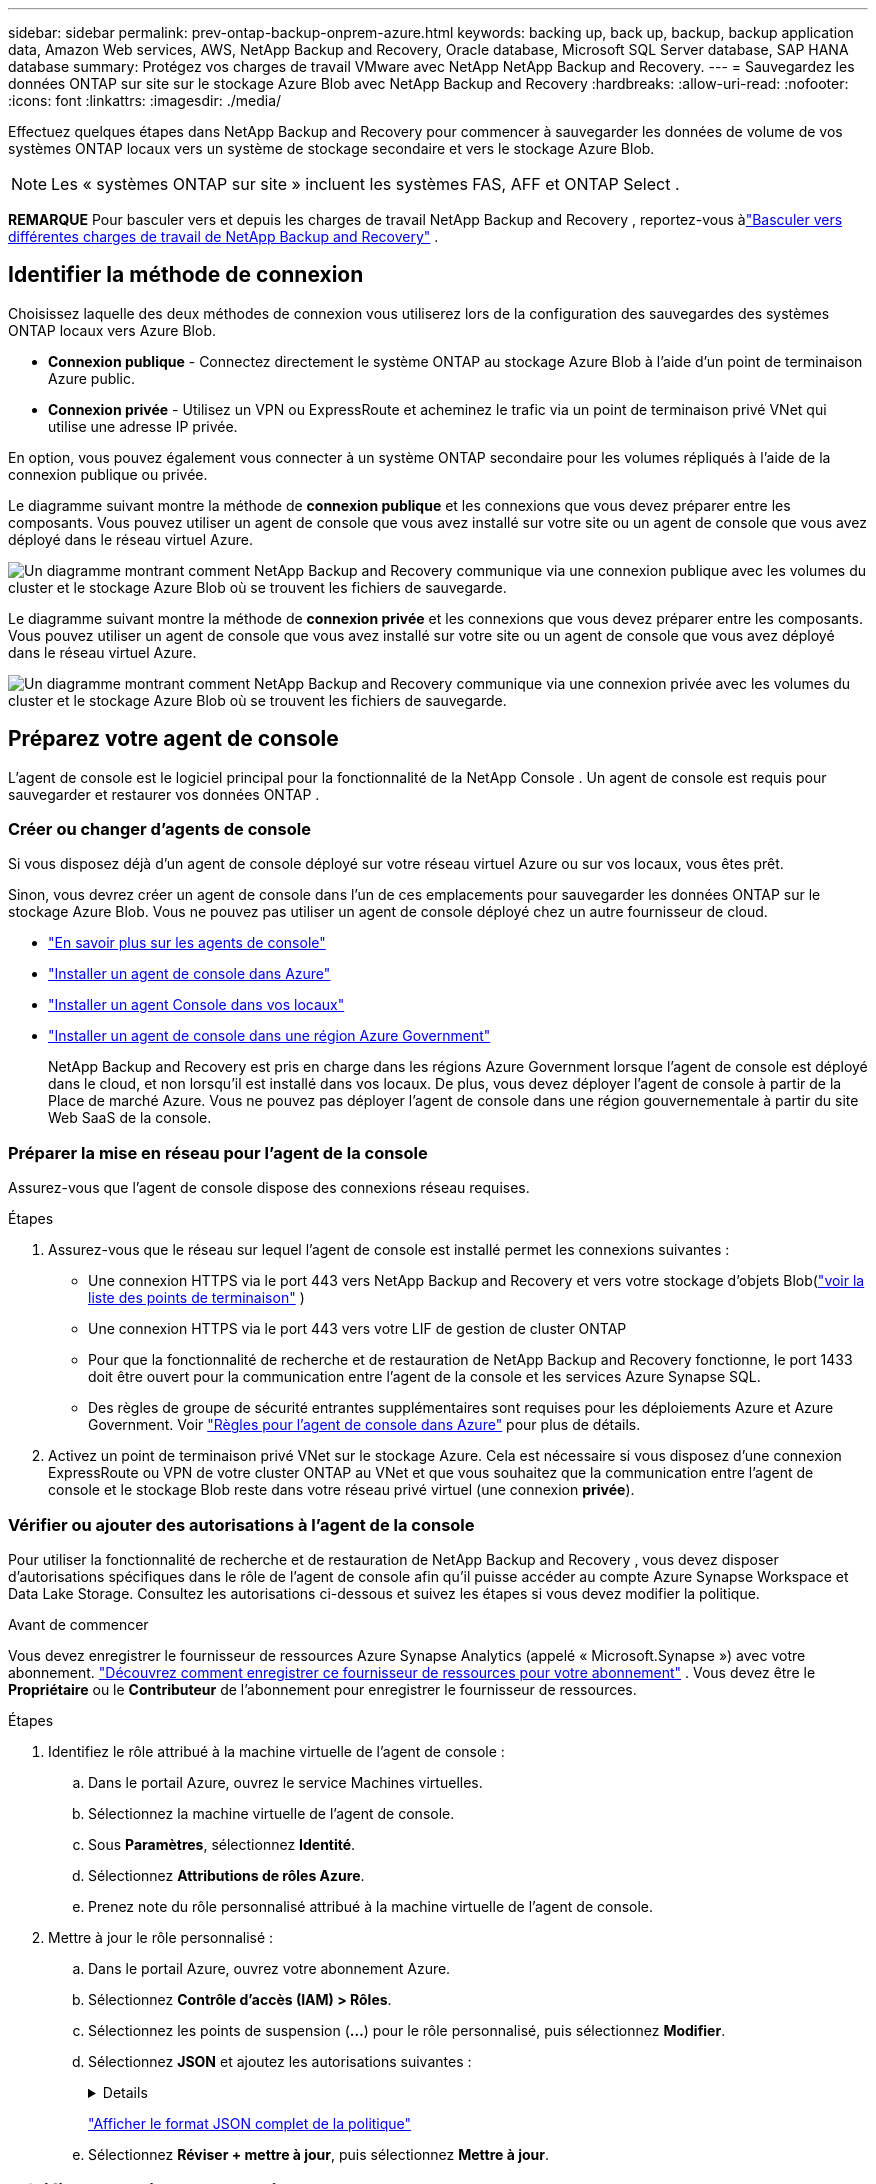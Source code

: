 ---
sidebar: sidebar 
permalink: prev-ontap-backup-onprem-azure.html 
keywords: backing up, back up, backup, backup application data, Amazon Web services, AWS, NetApp Backup and Recovery, Oracle database, Microsoft SQL Server database, SAP HANA database 
summary: Protégez vos charges de travail VMware avec NetApp NetApp Backup and Recovery. 
---
= Sauvegardez les données ONTAP sur site sur le stockage Azure Blob avec NetApp Backup and Recovery
:hardbreaks:
:allow-uri-read: 
:nofooter: 
:icons: font
:linkattrs: 
:imagesdir: ./media/


[role="lead"]
Effectuez quelques étapes dans NetApp Backup and Recovery pour commencer à sauvegarder les données de volume de vos systèmes ONTAP locaux vers un système de stockage secondaire et vers le stockage Azure Blob.


NOTE: Les « systèmes ONTAP sur site » incluent les systèmes FAS, AFF et ONTAP Select .

[]
====
*REMARQUE* Pour basculer vers et depuis les charges de travail NetApp Backup and Recovery , reportez-vous àlink:br-start-switch-ui.html["Basculer vers différentes charges de travail de NetApp Backup and Recovery"] .

====


== Identifier la méthode de connexion

Choisissez laquelle des deux méthodes de connexion vous utiliserez lors de la configuration des sauvegardes des systèmes ONTAP locaux vers Azure Blob.

* *Connexion publique* - Connectez directement le système ONTAP au stockage Azure Blob à l’aide d’un point de terminaison Azure public.
* *Connexion privée* - Utilisez un VPN ou ExpressRoute et acheminez le trafic via un point de terminaison privé VNet qui utilise une adresse IP privée.


En option, vous pouvez également vous connecter à un système ONTAP secondaire pour les volumes répliqués à l'aide de la connexion publique ou privée.

Le diagramme suivant montre la méthode de *connexion publique* et les connexions que vous devez préparer entre les composants.  Vous pouvez utiliser un agent de console que vous avez installé sur votre site ou un agent de console que vous avez déployé dans le réseau virtuel Azure.

image:diagram_cloud_backup_onprem_azure_public.png["Un diagramme montrant comment NetApp Backup and Recovery communique via une connexion publique avec les volumes du cluster et le stockage Azure Blob où se trouvent les fichiers de sauvegarde."]

Le diagramme suivant montre la méthode de *connexion privée* et les connexions que vous devez préparer entre les composants.  Vous pouvez utiliser un agent de console que vous avez installé sur votre site ou un agent de console que vous avez déployé dans le réseau virtuel Azure.

image:diagram_cloud_backup_onprem_azure_private.png["Un diagramme montrant comment NetApp Backup and Recovery communique via une connexion privée avec les volumes du cluster et le stockage Azure Blob où se trouvent les fichiers de sauvegarde."]



== Préparez votre agent de console

L'agent de console est le logiciel principal pour la fonctionnalité de la NetApp Console .  Un agent de console est requis pour sauvegarder et restaurer vos données ONTAP .



=== Créer ou changer d'agents de console

Si vous disposez déjà d’un agent de console déployé sur votre réseau virtuel Azure ou sur vos locaux, vous êtes prêt.

Sinon, vous devrez créer un agent de console dans l’un de ces emplacements pour sauvegarder les données ONTAP sur le stockage Azure Blob.  Vous ne pouvez pas utiliser un agent de console déployé chez un autre fournisseur de cloud.

* https://docs.netapp.com/us-en/console-setup-admin/concept-connectors.html["En savoir plus sur les agents de console"^]
* https://docs.netapp.com/us-en/console-setup-admin/task-quick-start-connector-azure.html["Installer un agent de console dans Azure"^]
* https://docs.netapp.com/us-en/console-setup-admin/task-quick-start-connector-on-prem.html["Installer un agent Console dans vos locaux"^]
* https://docs.netapp.com/us-en/console-setup-admin/task-install-restricted-mode.html["Installer un agent de console dans une région Azure Government"^]
+
NetApp Backup and Recovery est pris en charge dans les régions Azure Government lorsque l’agent de console est déployé dans le cloud, et non lorsqu’il est installé dans vos locaux.  De plus, vous devez déployer l’agent de console à partir de la Place de marché Azure.  Vous ne pouvez pas déployer l'agent de console dans une région gouvernementale à partir du site Web SaaS de la console.





=== Préparer la mise en réseau pour l'agent de la console

Assurez-vous que l’agent de console dispose des connexions réseau requises.

.Étapes
. Assurez-vous que le réseau sur lequel l’agent de console est installé permet les connexions suivantes :
+
** Une connexion HTTPS via le port 443 vers NetApp Backup and Recovery et vers votre stockage d'objets Blob(https://docs.netapp.com/us-en/console-setup-admin/task-set-up-networking-azure.html#endpoints-contacted-for-day-to-day-operations["voir la liste des points de terminaison"^] )
** Une connexion HTTPS via le port 443 vers votre LIF de gestion de cluster ONTAP
** Pour que la fonctionnalité de recherche et de restauration de NetApp Backup and Recovery fonctionne, le port 1433 doit être ouvert pour la communication entre l’agent de la console et les services Azure Synapse SQL.
** Des règles de groupe de sécurité entrantes supplémentaires sont requises pour les déploiements Azure et Azure Government.  Voir https://docs.netapp.com/us-en/console-setup-admin/reference-ports-azure.html["Règles pour l'agent de console dans Azure"^] pour plus de détails.


. Activez un point de terminaison privé VNet sur le stockage Azure.  Cela est nécessaire si vous disposez d'une connexion ExpressRoute ou VPN de votre cluster ONTAP au VNet et que vous souhaitez que la communication entre l'agent de console et le stockage Blob reste dans votre réseau privé virtuel (une connexion *privée*).




=== Vérifier ou ajouter des autorisations à l'agent de la console

Pour utiliser la fonctionnalité de recherche et de restauration de NetApp Backup and Recovery , vous devez disposer d’autorisations spécifiques dans le rôle de l’agent de console afin qu’il puisse accéder au compte Azure Synapse Workspace et Data Lake Storage.  Consultez les autorisations ci-dessous et suivez les étapes si vous devez modifier la politique.

.Avant de commencer
Vous devez enregistrer le fournisseur de ressources Azure Synapse Analytics (appelé « Microsoft.Synapse ») avec votre abonnement. https://docs.microsoft.com/en-us/azure/azure-resource-manager/management/resource-providers-and-types#register-resource-provider["Découvrez comment enregistrer ce fournisseur de ressources pour votre abonnement"^] .  Vous devez être le *Propriétaire* ou le *Contributeur* de l'abonnement pour enregistrer le fournisseur de ressources.

.Étapes
. Identifiez le rôle attribué à la machine virtuelle de l’agent de console :
+
.. Dans le portail Azure, ouvrez le service Machines virtuelles.
.. Sélectionnez la machine virtuelle de l’agent de console.
.. Sous *Paramètres*, sélectionnez *Identité*.
.. Sélectionnez *Attributions de rôles Azure*.
.. Prenez note du rôle personnalisé attribué à la machine virtuelle de l’agent de console.


. Mettre à jour le rôle personnalisé :
+
.. Dans le portail Azure, ouvrez votre abonnement Azure.
.. Sélectionnez *Contrôle d'accès (IAM) > Rôles*.
.. Sélectionnez les points de suspension (*...*) pour le rôle personnalisé, puis sélectionnez *Modifier*.
.. Sélectionnez *JSON* et ajoutez les autorisations suivantes :
+
[%collapsible]
====
[source, json]
----
"Microsoft.Storage/storageAccounts/listkeys/action",
"Microsoft.Storage/storageAccounts/read",
"Microsoft.Storage/storageAccounts/write",
"Microsoft.Storage/storageAccounts/blobServices/containers/read",
"Microsoft.Storage/storageAccounts/listAccountSas/action",
"Microsoft.KeyVault/vaults/read",
"Microsoft.KeyVault/vaults/accessPolicies/write",
"Microsoft.Network/networkInterfaces/read",
"Microsoft.Resources/subscriptions/locations/read",
"Microsoft.Network/virtualNetworks/read",
"Microsoft.Network/virtualNetworks/subnets/read",
"Microsoft.Resources/subscriptions/resourceGroups/read",
"Microsoft.Resources/subscriptions/resourcegroups/resources/read",
"Microsoft.Resources/subscriptions/resourceGroups/write",
"Microsoft.Authorization/locks/*",
"Microsoft.Network/privateEndpoints/write",
"Microsoft.Network/privateEndpoints/read",
"Microsoft.Network/privateDnsZones/virtualNetworkLinks/write",
"Microsoft.Network/virtualNetworks/join/action",
"Microsoft.Network/privateDnsZones/A/write",
"Microsoft.Network/privateDnsZones/read",
"Microsoft.Network/privateDnsZones/virtualNetworkLinks/read",
"Microsoft.Network/networkInterfaces/delete",
"Microsoft.Network/networkSecurityGroups/delete",
"Microsoft.Resources/deployments/delete",
"Microsoft.ManagedIdentity/userAssignedIdentities/assign/action",
"Microsoft.Synapse/workspaces/write",
"Microsoft.Synapse/workspaces/read",
"Microsoft.Synapse/workspaces/delete",
"Microsoft.Synapse/register/action",
"Microsoft.Synapse/checkNameAvailability/action",
"Microsoft.Synapse/workspaces/operationStatuses/read",
"Microsoft.Synapse/workspaces/firewallRules/read",
"Microsoft.Synapse/workspaces/replaceAllIpFirewallRules/action",
"Microsoft.Synapse/workspaces/operationResults/read",
"Microsoft.Synapse/workspaces/privateEndpointConnectionsApproval/action"
----
====
+
https://docs.netapp.com/us-en/console-setup-admin/reference-permissions-azure.html["Afficher le format JSON complet de la politique"^]

.. Sélectionnez *Réviser + mettre à jour*, puis sélectionnez *Mettre à jour*.






== Vérifier les exigences de licence

Vous devrez vérifier les exigences de licence pour Azure et la console :

* Avant de pouvoir activer NetApp Backup and Recovery pour votre cluster, vous devez soit vous abonner à une offre de paiement à l'utilisation (PAYGO) de la place de marché de la console d'Azure, soit acheter et activer une licence BYOL NetApp Backup and Recovery auprès de NetApp.  Ces licences sont destinées à votre compte et peuvent être utilisées sur plusieurs systèmes.
+
** Pour les licences NetApp Backup and Recovery PAYGO, vous aurez besoin d'un abonnement au https://azuremarketplace.microsoft.com/en-us/marketplace/apps/netapp.cloud-manager?tab=Overview["Offre NetApp Console de la Place de marché Azure"^] .  La facturation de NetApp Backup and Recovery s'effectue via cet abonnement.
** Pour les licences BYOL de NetApp Backup and Recovery , vous aurez besoin du numéro de série de NetApp qui vous permet d'utiliser le service pendant la durée et la capacité de la licence. link:br-start-licensing.html["Apprenez à gérer vos licences BYOL"] .


* Vous devez disposer d’un abonnement Azure pour l’espace de stockage d’objets où vos sauvegardes seront situées.


*Régions prises en charge*

Vous pouvez créer des sauvegardes à partir de systèmes locaux vers Azure Blob dans toutes les régions, y compris les régions Azure Government.  Vous spécifiez la région où les sauvegardes seront stockées lors de la configuration du service.



== Préparez vos clusters ONTAP

Vous devrez préparer votre système ONTAP source sur site et tous les systèmes ONTAP ou Cloud Volumes ONTAP secondaires sur site.

La préparation de vos clusters ONTAP implique les étapes suivantes :

* Découvrez vos systèmes ONTAP dans la NetApp Console
* Vérifier la configuration système requise ONTAP
* Vérifier les exigences réseau ONTAP pour la sauvegarde des données sur le stockage d'objets
* Vérifier les exigences réseau ONTAP pour la réplication des volumes




=== Découvrez vos systèmes ONTAP dans la NetApp Console

Votre système ONTAP source sur site et tous les systèmes ONTAP ou Cloud Volumes ONTAP secondaires sur site doivent être disponibles sur la page *Systèmes* de la NetApp Console .

Vous devrez connaître l’adresse IP de gestion du cluster et le mot de passe du compte utilisateur administrateur pour ajouter le cluster. https://docs.netapp.com/us-en/storage-management-ontap-onprem/task-discovering-ontap.html["Apprenez à découvrir un cluster"^] .



=== Vérifier la configuration système requise ONTAP

Assurez-vous que les exigences ONTAP suivantes sont respectées :

* Minimum ONTAP 9.8 ; ONTAP 9.8P13 et versions ultérieures sont recommandés.
* Une licence SnapMirror (incluse dans le cadre du pack Premium ou du pack de protection des données).
+
*Remarque :* le « Hybrid Cloud Bundle » n'est pas requis lors de l'utilisation de NetApp Backup and Recovery.

+
Apprenez à https://docs.netapp.com/us-en/ontap/system-admin/manage-licenses-concept.html["gérez vos licences de cluster"^] .

* L'heure et le fuseau horaire sont correctement réglés.  Apprenez à https://docs.netapp.com/us-en/ontap/system-admin/manage-cluster-time-concept.html["configurer l'heure de votre cluster"^] .
* Si vous envisagez de répliquer des données, vous devez vérifier que les systèmes source et de destination exécutent des versions ONTAP compatibles avant de répliquer les données.
+
https://docs.netapp.com/us-en/ontap/data-protection/compatible-ontap-versions-snapmirror-concept.html["Afficher les versions ONTAP compatibles pour les relations SnapMirror"^].





=== Vérifier les exigences réseau ONTAP pour la sauvegarde des données sur le stockage d'objets

Vous devez configurer les exigences suivantes sur le système qui se connecte au stockage d’objets.

* Pour une architecture de sauvegarde en éventail, configurez les paramètres suivants sur le système _principal_.
* Pour une architecture de sauvegarde en cascade, configurez les paramètres suivants sur le système _secondaire_.


Les exigences de mise en réseau du cluster ONTAP suivantes sont nécessaires :

* Le cluster ONTAP initie une connexion HTTPS via le port 443 du LIF intercluster au stockage Azure Blob pour les opérations de sauvegarde et de restauration.
+
ONTAP lit et écrit des données vers et depuis le stockage d'objets.  Le stockage d'objets ne s'initialise jamais, il répond simplement.

* ONTAP nécessite une connexion entrante de l'agent de console au LIF de gestion du cluster.  L’agent de console peut résider dans un réseau virtuel Azure.
* Un LIF intercluster est requis sur chaque nœud ONTAP qui héberge les volumes que vous souhaitez sauvegarder.  Le LIF doit être associé à l'_IPspace_ ONTAP doit utiliser pour se connecter au stockage d'objets. https://docs.netapp.com/us-en/ontap/networking/standard_properties_of_ipspaces.html["En savoir plus sur IPspaces"^] .
+
Lorsque vous configurez NetApp Backup and Recovery, vous êtes invité à indiquer l'espace IP à utiliser.  Vous devez choisir l’espace IP auquel chaque LIF est associé.  Il peut s'agir de l'espace IP « par défaut » ou d'un espace IP personnalisé que vous avez créé.

* Les LIF des nœuds et des interclusters peuvent accéder au magasin d'objets.
* Les serveurs DNS ont été configurés pour la machine virtuelle de stockage où se trouvent les volumes.  Découvrez comment https://docs.netapp.com/us-en/ontap/networking/configure_dns_services_auto.html["configurer les services DNS pour le SVM"^] .
* Si vous utilisez un espace IP différent de celui par défaut, vous devrez peut-être créer une route statique pour accéder au stockage d'objets.
* Mettez à jour les règles de pare-feu, si nécessaire, pour autoriser les connexions du service NetApp Backup and Recovery d' ONTAP au stockage d'objets via le port 443 et le trafic de résolution de noms de la machine virtuelle de stockage vers le serveur DNS via le port 53 (TCP/UDP).




=== Vérifier les exigences réseau ONTAP pour la réplication des volumes

Si vous prévoyez de créer des volumes répliqués sur un système ONTAP secondaire à l'aide de NetApp Backup and Recovery, assurez-vous que les systèmes source et de destination répondent aux exigences réseau suivantes.



==== Exigences de mise en réseau ONTAP sur site

* Si le cluster se trouve dans vos locaux, vous devez disposer d’une connexion entre votre réseau d’entreprise et votre réseau virtuel chez le fournisseur de cloud. Il s’agit généralement d’une connexion VPN.
* Les clusters ONTAP doivent répondre à des exigences supplémentaires en matière de sous-réseau, de port, de pare-feu et de cluster.
+
Étant donné que vous pouvez répliquer vers Cloud Volumes ONTAP ou vers des systèmes locaux, examinez les exigences de peering pour les systèmes ONTAP locaux. https://docs.netapp.com/us-en/ontap-sm-classic/peering/reference_prerequisites_for_cluster_peering.html["Consultez les conditions préalables pour le peering de cluster dans la documentation ONTAP"^] .





==== Exigences réseau de Cloud Volumes ONTAP

* Le groupe de sécurité de l'instance doit inclure les règles entrantes et sortantes requises : en particulier, les règles pour ICMP et les ports 11104 et 11105. Ces règles sont incluses dans le groupe de sécurité prédéfini.




== Préparez Azure Blob comme cible de sauvegarde

. Vous pouvez utiliser vos propres clés gérées de manière personnalisée pour le chiffrement des données dans l’assistant d’activation au lieu d’utiliser les clés de chiffrement par défaut gérées par Microsoft.  Dans ce cas, vous aurez besoin de l’abonnement Azure, du nom du coffre de clés et de la clé. https://docs.microsoft.com/en-us/azure/storage/common/customer-managed-keys-overview["Apprenez à utiliser vos propres clés"^] .
+
Notez que la sauvegarde et la récupération prennent en charge les _stratégies d’accès Azure_ comme modèle d’autorisation.  Le modèle d’autorisation _Azure role-based access control_ (Azure RBAC) n’est actuellement pas pris en charge.

. Si vous souhaitez disposer d’une connexion plus sécurisée sur l’Internet public depuis votre centre de données local vers le réseau virtuel, il existe une option permettant de configurer un point de terminaison privé Azure dans l’assistant d’activation.  Dans ce cas, vous devrez connaître le VNet et le sous-réseau pour cette connexion. https://docs.microsoft.com/en-us/azure/private-link/private-endpoint-overview["Consultez les détails sur l'utilisation d'un point de terminaison privé"^] .




=== Créez votre compte de stockage Azure Blob

Par défaut, le service crée des comptes de stockage pour vous.  Si vous souhaitez utiliser vos propres comptes de stockage, vous pouvez les créer avant de démarrer l'assistant d'activation de sauvegarde, puis sélectionner ces comptes de stockage dans l'assistant.

link:prev-ontap-protect-journey.html["En savoir plus sur la création de vos propres comptes de stockage"].



== Activer les sauvegardes sur vos volumes ONTAP

Activez les sauvegardes à tout moment directement depuis votre système sur site.

Un assistant vous guide à travers les principales étapes suivantes :

* <<Sélectionnez les volumes que vous souhaitez sauvegarder>>
* <<Définir la stratégie de sauvegarde>>
* <<Revoyez vos sélections>>


Vous pouvez également<<Afficher les commandes de l'API>> à l'étape de révision, vous pouvez donc copier le code pour automatiser l'activation de la sauvegarde pour les futurs systèmes.



=== Démarrer l'assistant

.Étapes
. Accédez à l’assistant d’activation de sauvegarde et de récupération en utilisant l’une des méthodes suivantes :
+
** Depuis la page *Systèmes* de la console, sélectionnez le système et sélectionnez *Activer > Volumes de sauvegarde* à côté du service de sauvegarde et de récupération dans le panneau de droite.
+
Si la destination Azure de vos sauvegardes existe sur la page *Systèmes* de la console, vous pouvez faire glisser le cluster ONTAP sur le stockage d’objets Azure Blob.

** Sélectionnez *Volumes* dans la barre de sauvegarde et de récupération.  Dans l'onglet Volumes, sélectionnez les *Actions*image:icon-action.png["Icône Actions"] icône et sélectionnez *Activer la sauvegarde* pour un seul volume (qui n'a pas déjà la réplication ou la sauvegarde vers le stockage d'objets activée).


+
La page d'introduction de l'assistant affiche les options de protection, notamment les instantanés locaux, la réplication et les sauvegardes.  Si vous avez effectué la deuxième option de cette étape, la page Définir la stratégie de sauvegarde s’affiche avec un volume sélectionné.

. Continuez avec les options suivantes :
+
** Si vous disposez déjà d’un agent de console, vous êtes prêt.  Sélectionnez simplement *Suivant*.
** Si vous ne disposez pas encore d’un agent de console, l’option *Ajouter un agent de console* apparaît.  Se référer à<<Préparez votre agent de console>> .






=== Sélectionnez les volumes que vous souhaitez sauvegarder

Choisissez les volumes que vous souhaitez protéger.  Un volume protégé est un volume qui possède un ou plusieurs des éléments suivants : politique de snapshot, politique de réplication, politique de sauvegarde vers objet.

Vous pouvez choisir de protéger les volumes FlexVol ou FlexGroup ; cependant, vous ne pouvez pas sélectionner une combinaison de ces volumes lors de l'activation de la sauvegarde pour un système.  Découvrez commentlink:prev-ontap-backup-manage.html["activer la sauvegarde pour des volumes supplémentaires dans le système"] (FlexVol ou FlexGroup) après avoir configuré la sauvegarde pour les volumes initiaux.

[NOTE]
====
* Vous ne pouvez activer une sauvegarde que sur un seul volume FlexGroup à la fois.
* Les volumes que vous sélectionnez doivent avoir le même paramètre SnapLock .  SnapLock Enterprise doit être activé sur tous les volumes ou SnapLock doit être désactivé.


====
.Étapes
Notez que si les volumes que vous choisissez ont déjà des stratégies de snapshot ou de réplication appliquées, les stratégies que vous sélectionnez ultérieurement remplaceront ces stratégies existantes.

. Dans la page Sélectionner les volumes, sélectionnez le ou les volumes que vous souhaitez protéger.
+
** Vous pouvez également filtrer les lignes pour afficher uniquement les volumes avec certains types de volumes, styles et plus encore pour faciliter la sélection.
** Après avoir sélectionné le premier volume, vous pouvez sélectionner tous les volumes FlexVol (les volumes FlexGroup ne peuvent être sélectionnés qu'un par un).  Pour sauvegarder tous les volumes FlexVol existants, cochez d’abord un volume, puis cochez la case dans la ligne de titre.
** Pour sauvegarder des volumes individuels, cochez la case correspondant à chaque volume.


. Sélectionnez *Suivant*.




=== Définir la stratégie de sauvegarde

La définition de la stratégie de sauvegarde implique de définir les options suivantes :

* Que vous souhaitiez une ou toutes les options de sauvegarde : instantanés locaux, réplication et sauvegarde sur stockage d'objets
* Architecture
* Politique d'instantané local
* Cible et politique de réplication
+

NOTE: Si les volumes que vous choisissez ont des stratégies de snapshot et de réplication différentes de celles que vous sélectionnez à cette étape, les stratégies existantes seront écrasées.

* Sauvegarde des informations de stockage d'objets (fournisseur, cryptage, mise en réseau, politique de sauvegarde et options d'exportation).


.Étapes
. Dans la page Définir la stratégie de sauvegarde, choisissez une ou toutes les options suivantes.  Les trois sont sélectionnés par défaut :
+
** * Instantanés locaux * : si vous effectuez une réplication ou une sauvegarde sur un stockage d'objets, des instantanés locaux doivent être créés.
** *Réplication* : crée des volumes répliqués sur un autre système de stockage ONTAP .
** *Sauvegarde* : sauvegarde les volumes sur le stockage d’objets.


. *Architecture* : Si vous avez choisi la réplication et la sauvegarde, choisissez l’un des flux d’informations suivants :
+
** *En cascade* : les informations circulent du primaire vers le secondaire, et du secondaire vers le stockage d'objets.
** *Fan out* : les informations circulent du primaire vers le secondaire _et_ du primaire vers le stockage d'objets.
+
Pour plus de détails sur ces architectures, reportez-vous àlink:prev-ontap-protect-journey.html["Planifiez votre voyage de protection"] .



. *Instantané local* : choisissez une politique d'instantané existante ou créez-en une nouvelle.
+

TIP: Pour créer une politique personnalisée avant d'activer l'instantané, reportez-vous àlink:br-use-policies-create.html["Créer une politique"] .

+
Pour créer une politique, sélectionnez *Créer une nouvelle politique* et procédez comme suit :

+
** Entrez le nom de la politique.
** Sélectionnez jusqu'à cinq programmes, généralement de fréquences différentes.
** Sélectionnez *Créer*.


. *Réplication* : définissez les options suivantes :
+
** *Cible de réplication* : sélectionnez le système de destination et le SVM.  Vous pouvez également sélectionner l'agrégat ou les agrégats de destination et le préfixe ou le suffixe qui seront ajoutés au nom du volume répliqué.
** *Politique de réplication* : Choisissez une politique de réplication existante ou créez-en une nouvelle.
+

TIP: Pour créer une politique personnalisée avant d'activer la réplication, reportez-vous àlink:br-use-policies-create.html["Créer une politique"] .

+
Pour créer une politique, sélectionnez *Créer une nouvelle politique* et procédez comme suit :

+
*** Entrez le nom de la politique.
*** Sélectionnez jusqu'à cinq programmes, généralement de fréquences différentes.
*** Sélectionnez *Créer*.




. *Sauvegarder vers l'objet* : Si vous avez sélectionné *Sauvegarder*, définissez les options suivantes :
+
** *Fournisseur* : sélectionnez *Microsoft Azure*.
** *Paramètres du fournisseur* : saisissez les détails du fournisseur et la région où les sauvegardes seront stockées.
+
Créez un nouveau compte de stockage ou sélectionnez-en un existant.

+
Créez votre propre groupe de ressources qui gère le conteneur Blob ou sélectionnez le type de groupe de ressources et le groupe.

+

TIP: Si vous souhaitez protéger vos fichiers de sauvegarde contre toute modification ou suppression, assurez-vous que le compte de stockage a été créé avec le stockage immuable activé à l'aide d'une période de conservation de 30 jours.

+

TIP: Si vous souhaitez hiérarchiser les fichiers de sauvegarde plus anciens vers Azure Archive Storage pour une optimisation supplémentaire des coûts, assurez-vous que le compte de stockage dispose de la règle de cycle de vie appropriée.

** *Clé de chiffrement* : si vous avez créé un nouveau compte de stockage Azure, saisissez les informations de clé de chiffrement fournies par le fournisseur.  Choisissez si vous utiliserez les clés de chiffrement Azure par défaut ou si vous choisirez vos propres clés gérées par le client à partir de votre compte Azure pour gérer le chiffrement de vos données.
+
Si vous choisissez d'utiliser vos propres clés gérées par le client, saisissez le coffre-fort de clés et les informations sur la clé.



+

NOTE: Si vous avez choisi un compte de stockage Microsoft existant, les informations de chiffrement sont déjà disponibles, vous n'avez donc pas besoin de les saisir maintenant.

+
** *Réseau* : Choisissez l'espace IP et indiquez si vous utiliserez un point de terminaison privé.  Le point de terminaison privé est désactivé par défaut.
+
... L'espace IP dans le cluster ONTAP où résident les volumes que vous souhaitez sauvegarder. Les LIF intercluster pour cet espace IP doivent disposer d'un accès Internet sortant.
... Vous pouvez également choisir si vous utiliserez un point de terminaison privé Azure que vous avez précédemment configuré. https://learn.microsoft.com/en-us/azure/private-link/private-endpoint-overview["En savoir plus sur l'utilisation d'un point de terminaison privé Azure"^] .


** *Politique de sauvegarde* : sélectionnez une politique de sauvegarde sur stockage d'objets existante ou créez-en une nouvelle.
+

TIP: Pour créer une politique personnalisée avant d'activer la sauvegarde, reportez-vous àlink:br-use-policies-create.html["Créer une politique"] .

+
Pour créer une politique, sélectionnez *Créer une nouvelle politique* et procédez comme suit :

+
*** Entrez le nom de la politique.
*** Sélectionnez jusqu'à cinq programmes, généralement de fréquences différentes.
*** Pour les politiques de sauvegarde sur objet, définissez les paramètres DataLock et Ransomware Resilience.  Pour plus de détails sur DataLock et la résilience aux ransomwares, reportez-vous àlink:prev-ontap-policy-object-options.html["Paramètres de la politique de sauvegarde sur objet"] .
*** Sélectionnez *Créer*.


** *Exporter des copies Snapshot existantes vers le stockage d'objets en tant que copies de sauvegarde* : s'il existe des copies snapshot locales pour les volumes de ce système qui correspondent à l'étiquette de planification de sauvegarde que vous venez de sélectionner pour ce système (par exemple, quotidienne, hebdomadaire, etc.), cette invite supplémentaire s'affiche.  Cochez cette case pour que tous les instantanés historiques soient copiés vers le stockage d'objets en tant que fichiers de sauvegarde afin de garantir la protection la plus complète pour vos volumes.


. Sélectionnez *Suivant*.




=== Revoyez vos sélections

C'est l'occasion de revoir vos sélections et de faire des ajustements, si nécessaire.

.Étapes
. Dans la page Révision, vérifiez vos sélections.
. Cochez éventuellement la case pour *Synchroniser automatiquement les étiquettes de politique de snapshot avec les étiquettes de politique de réplication et de sauvegarde*.  Cela crée des instantanés avec une étiquette qui correspond aux étiquettes des politiques de réplication et de sauvegarde.
. Sélectionnez *Activer la sauvegarde*.


.Résultat
NetApp Backup and Recovery commence à effectuer les sauvegardes initiales de vos volumes.  Le transfert de base du volume répliqué et du fichier de sauvegarde inclut une copie complète des données du système de stockage principal.  Les transferts ultérieurs contiennent des copies différentielles des données du système de stockage principal contenues dans les copies Snapshot.

Un volume répliqué est créé dans le cluster de destination qui sera synchronisé avec le volume principal.

Un compte de stockage Blob est créé dans le groupe de ressources que vous avez entré et les fichiers de sauvegarde y sont stockés.  Le tableau de bord de sauvegarde des volumes s'affiche pour vous permettre de surveiller l'état des sauvegardes.

Vous pouvez également surveiller l’état des tâches de sauvegarde et de restauration à l’aide de l’link:br-use-monitor-tasks.html["Page de surveillance des tâches"^] .



=== Afficher les commandes de l'API

Vous souhaiterez peut-être afficher et éventuellement copier les commandes API utilisées dans l’assistant d’activation de la sauvegarde et de la récupération.  Vous souhaiterez peut-être faire cela pour automatiser l’activation de la sauvegarde dans les futurs systèmes.

.Étapes
. Dans l’assistant d’activation de la sauvegarde et de la récupération, sélectionnez *Afficher la demande d’API*.
. Pour copier les commandes dans le presse-papiers, sélectionnez l'icône *Copier*.


